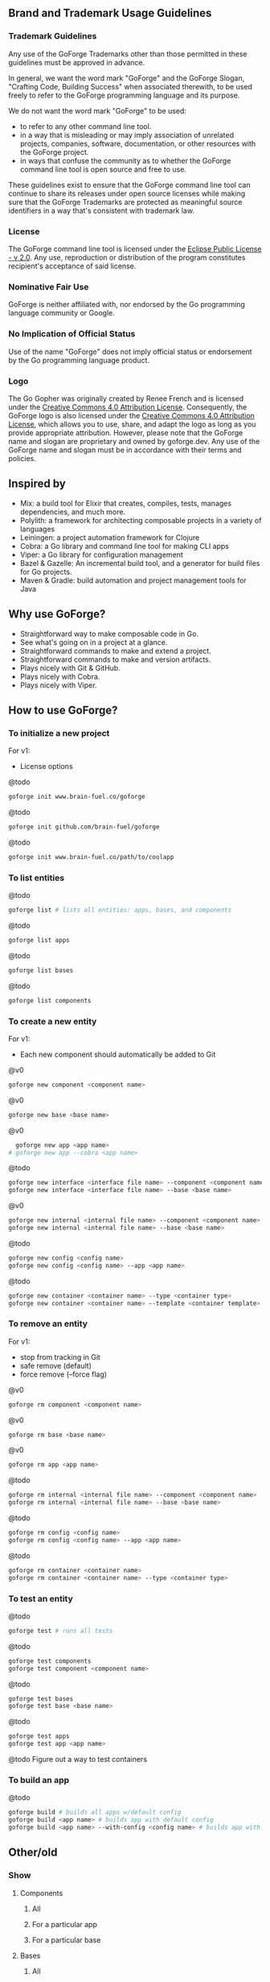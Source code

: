 [[./resources/images/logo-long.svg]]

** Brand and Trademark Usage Guidelines

*** Trademark Guidelines

Any use of the GoForge Trademarks other than those permitted in these guidelines must be approved in advance.

In general, we want the word mark "GoForge" and the GoForge Slogan, "Crafting Code, Building Success" when associated therewith, to be used freely to refer to the GoForge programming language and its purpose.

We do not want the word mark "GoForge" to be used:

- to refer to any other command line tool.
- in a way that is misleading or may imply association of unrelated projects, companies, software, documentation, or other resources with the GoForge project.
- in ways that confuse the community as to whether the GoForge command line tool is open source and free to use.

These guidelines exist to ensure that the GoForge command line tool can continue to share its releases under open source licenses while making sure that the GoForge Trademarks are protected as meaningful source identifiers in a way that's consistent with trademark law.

*** License

The GoForge command line tool is licensed under the [[https://www.eclipse.org/legal/epl-2.0/][Eclipse Public License - v 2.0]]. Any use, reproduction or distribution of the program constitutes recipient's acceptance of said license.

*** Nominative Fair Use

GoForge is neither affiliated with, nor endorsed by the Go programming language community or Google.

*** No Implication of Official Status

Use of the name "GoForge" does not imply official status or endorsement by the Go programming language product.

*** Logo

The Go Gopher was originally created by Renee French and is licensed under the [[https://creativecommons.org/licenses/by/4.0/][Creative Commons 4.0 Attribution License]]. Consequently, the GoForge logo is also licensed under the [[https://creativecommons.org/licenses/by/4.0/][Creative Commons 4.0 Attribution License]], which allows you to use, share, and adapt the logo as long as you provide appropriate attribution. However, please note that the GoForge name and slogan are proprietary and owned by goforge.dev. Any use of the GoForge name and slogan must be in accordance with their terms and policies.

** Inspired by

- Mix: a build tool for Elixir that creates, compiles, tests, manages dependencies, and much more.
- Polylith: a framework for architecting composable projects in a variety of languages
- Leiningen: a project automation framework for Clojure
- Cobra: a Go library and command line tool for making CLI apps
- Viper: a Go library for configuration management
- Bazel & Gazelle: An incremental build tool, and a generator for build files for Go projects.
- Maven & Gradle: build automation and project management tools for Java

** Why use GoForge?

- Straightforward way to make composable code in Go.
- See what's going on in a project at a glance.
- Straightforward commands to make and extend a project.
- Straightforward commands to make and version artifacts.
- Plays nicely with Git & GitHub.
- Plays nicely with Cobra.
- Plays nicely with Viper.

** How to use GoForge?

*** To initialize a new project

For v1:
- License options

@todo
#+BEGIN_SRC bash
goforge init www.brain-fuel.co/goforge
#+END_SRC

@todo
#+BEGIN_SRC bash
goforge init github.com/brain-fuel/goforge
#+END_SRC

@todo
#+BEGIN_SRC bash
goforge init www.brain-fuel.co/path/to/coolapp
#+END_SRC

*** To list entities

@todo
#+BEGIN_SRC bash
  goforge list # lists all entities: apps, bases, and components
#+END_SRC

@todo
#+BEGIN_SRC bash
  goforge list apps
#+END_SRC

@todo
#+BEGIN_SRC bash
  goforge list bases
#+END_SRC

@todo
#+BEGIN_SRC bash
  goforge list components
#+END_SRC

*** To create a new entity

For v1:
- Each new component should automatically be added to Git

@v0
#+BEGIN_SRC bash
  goforge new component <component name>
#+END_SRC

@v0
#+BEGIN_SRC bash
  goforge new base <base name>
#+END_SRC

@v0
#+BEGIN_SRC bash
  goforge new app <app name>
# goforge new app --cobra <app name>
#+END_SRC

@todo
#+BEGIN_SRC bash
  goforge new interface <interface file name> --component <component name>
  goforge new interface <interface file name> --base <base name>
#+END_SRC

@v0
#+BEGIN_SRC bash
  goforge new internal <internal file name> --component <component name>
  goforge new internal <internal file name> --base <base name>
#+END_SRC

@todo
#+BEGIN_SRC bash
  goforge new config <config name>
  goforge new config <config name> --app <app name>
#+END_SRC

@todo
#+BEGIN_SRC bash
  goforge new container <container name> --type <container type>
  goforge new container <container name> --template <container template>
#+END_SRC

*** To remove an entity

For v1:
- stop from tracking in Git
- safe remove (default)
- force remove (--force flag)

@v0
#+BEGIN_SRC bash
  goforge rm component <component name>
#+END_SRC

@v0
#+BEGIN_SRC bash
  goforge rm base <base name>
#+END_SRC

@v0
#+BEGIN_SRC bash
  goforge rm app <app name>
#+END_SRC

@todo
#+BEGIN_SRC bash
  goforge rm internal <internal file name> --component <component name>
  goforge rm internal <internal file name> --base <base name>
#+END_SRC

@todo
#+BEGIN_SRC bash
  goforge rm config <config name>
  goforge rm config <config name> --app <app name>
#+END_SRC

@todo
#+BEGIN_SRC bash
  goforge rm container <container name>
  goforge rm container <container name> --type <container type>
#+END_SRC

*** To test an entity

@todo
#+BEGIN_SRC bash
  goforge test # runs all tests
#+END_SRC

@todo
#+BEGIN_SRC bash
  goforge test components
  goforge test component <component name>
#+END_SRC

@todo
#+BEGIN_SRC bash
  goforge test bases
  goforge test base <base name>
#+END_SRC

@todo
#+BEGIN_SRC bash
  goforge test apps
  goforge test app <app name>
#+END_SRC

@todo
Figure out a way to test containers

*** To build an app

@todo
#+BEGIN_SRC bash
  goforge build # builds all apps w/default config
  goforge build <app name> # builds app with default config
  goforge build <app name> --with-config <config name> # builds app with named config
#+END_SRC

** Other/old

*** Show

**** Components
***** All
***** For a particular app
***** For a particular base

**** Bases
***** All
***** For a particular app
***** Using a particular component

**** Apps
***** All
***** Using a particular base
***** Using a particular component

**** Deps
***** All
***** For a particular component
***** For a particular base
***** For a particular app

*** Clean
**** All
**** App

*** Test
**** Component
**** All Components
**** Base
**** All Bases
**** App
**** All Apps

*** Tag

*** Bump
**** Major
**** Minor
**** Patch

*** Release

Build, Test, Tag

**** Major
**** Minor
**** Patch

** TODO

- Make GoForge compatible with GitHub Actions
- Standardize Container Template Form